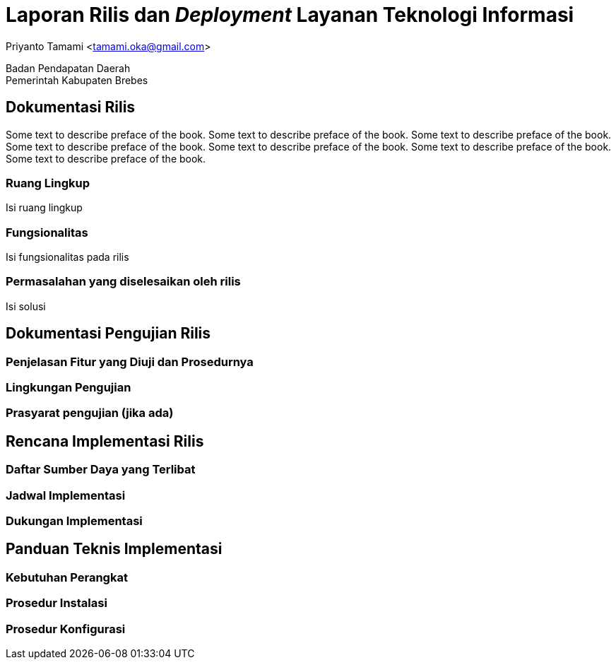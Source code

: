 = Laporan Rilis dan _Deployment_ Layanan Teknologi Informasi

[.text-center]
Priyanto Tamami <tamami.oka@gmail.com>

[.text-center]
Badan Pendapatan Daerah +
Pemerintah Kabupaten Brebes

:doctype: article
:author: tamami
:source-highlighter: rouge
:table-caption: Tabel 
:sourcedir: src
:includedir: contents
:imagesdir: images
:chapter-label: Bab
:figure-caption: Gambar 
:icons: font
////
Use this if you create a full cover in one page
:front-cover-image: image::./images/title_page.png[]
////
//:title-logo-image: images/logo-zimera.png


[preface]
== Dokumentasi Rilis

Some text to describe preface of the book. Some text to describe preface of the book. Some text to describe preface of the book. Some text to describe preface of the book. Some text to describe preface of the book.  Some text to describe preface of the book. Some text to describe preface of the book.

=== Ruang Lingkup

Isi ruang lingkup

=== Fungsionalitas

Isi fungsionalitas pada rilis

=== Permasalahan yang diselesaikan oleh rilis

Isi solusi


== Dokumentasi Pengujian Rilis

=== Penjelasan Fitur yang Diuji dan Prosedurnya

=== Lingkungan Pengujian

=== Prasyarat pengujian (jika ada)

== Rencana Implementasi Rilis

=== Daftar Sumber Daya yang Terlibat

=== Jadwal Implementasi

=== Dukungan Implementasi

== Panduan Teknis Implementasi

=== Kebutuhan Perangkat

=== Prosedur Instalasi

=== Prosedur Konfigurasi

